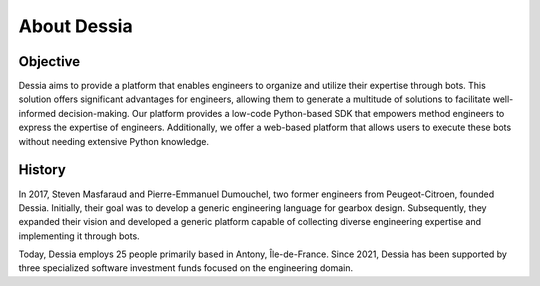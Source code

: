 About Dessia
============

Objective
---------

Dessia aims to provide a platform that enables engineers to organize and utilize
their expertise through bots. This solution offers significant advantages for
engineers, allowing them to generate a multitude of solutions to facilitate
well-informed decision-making. Our platform provides a low-code Python-based
SDK that empowers method engineers to express the expertise of engineers.
Additionally, we offer a web-based platform that allows users to execute these
bots without needing extensive Python knowledge.

History
-------

In 2017, Steven Masfaraud and Pierre-Emmanuel Dumouchel, two former engineers
from Peugeot-Citroen, founded Dessia. Initially, their goal was to develop a
generic engineering language for gearbox design. Subsequently, they expanded
their vision and developed a generic platform capable of collecting diverse
engineering expertise and implementing it through bots.

Today, Dessia employs 25 people primarily based in Antony,
Île-de-France. Since 2021, Dessia has been supported by three specialized
software investment funds focused on the engineering domain.
